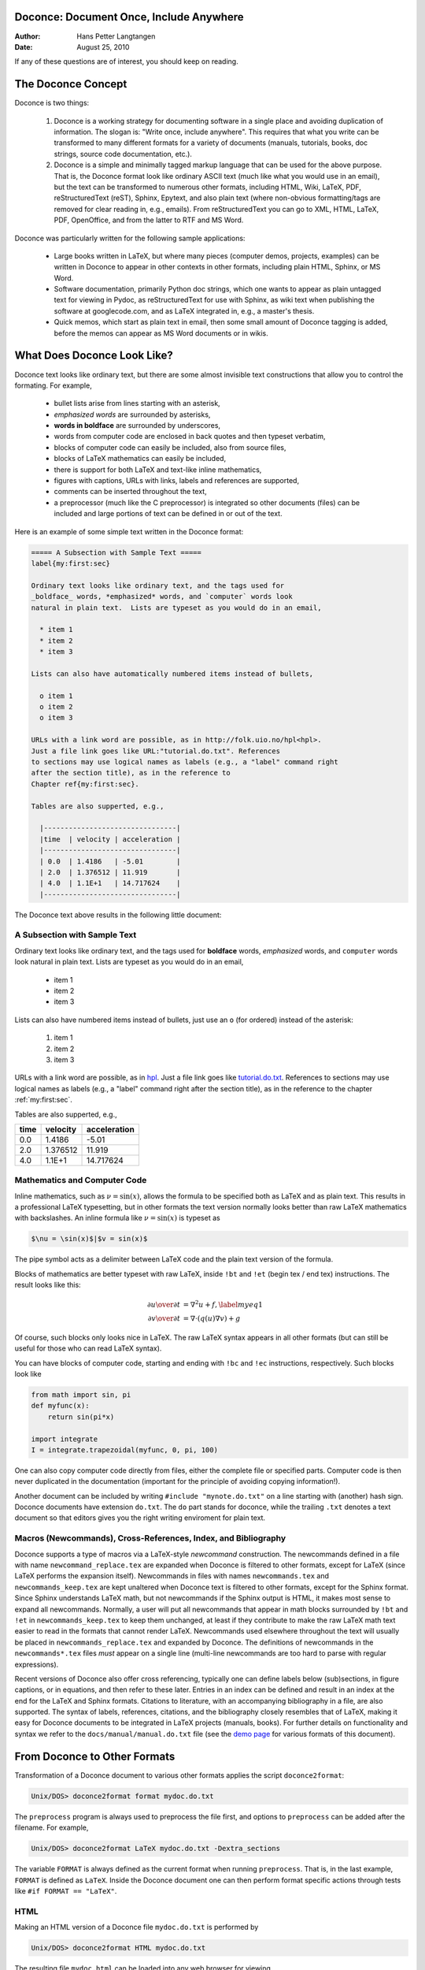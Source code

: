 Doconce: Document Once, Include Anywhere
========================================

:Author: Hans Petter Langtangen

:Date: August 25, 2010

.. lines beginning with # are comment lines

 * When writing a note, report, manual, etc., do you find it difficult
   to choose the typesetting format? That is, to choose between plain
   (email-like) text, Wiki, Word/OpenOffice, LaTeX, HTML,
   reStructuredText, Sphinx, XML, etc.  Would it be convenient to
   start with some very simple text-like format that easily converts
   to the formats listed above, and at some later stage eventually go
   with a particular format?

 * Do you find it problematic that you have the same information
   scattered around in different documents in different typesetting
   formats? Would it be a good idea to write things once, in one
   place, and include it anywhere?

If any of these questions are of interest, you should keep on reading.


The Doconce Concept
===================

Doconce is two things:

 1. Doconce is a working strategy for documenting software in a single
    place and avoiding duplication of information. The slogan is:
    "Write once, include anywhere". This requires that what you write
    can be transformed to many different formats for a variety of
    documents (manuals, tutorials, books, doc strings, source code
    documentation, etc.).

 2. Doconce is a simple and minimally tagged markup language that can
    be used for the above purpose. That is, the Doconce format look
    like ordinary ASCII text (much like what you would use in an
    email), but the text can be transformed to numerous other formats,
    including HTML, Wiki, LaTeX, PDF, reStructuredText (reST), Sphinx,
    Epytext, and also plain text (where non-obvious formatting/tags are
    removed for clear reading in, e.g., emails). From reStructuredText
    you can go to XML, HTML, LaTeX, PDF, OpenOffice, and from the
    latter to RTF and MS Word.

Doconce was particularly written for the following sample applications:

  * Large books written in LaTeX, but where many pieces (computer demos,
    projects, examples) can be written in Doconce to appear in other
    contexts in other formats, including plain HTML, Sphinx, or MS Word.

  * Software documentation, primarily Python doc strings, which one wants
    to appear as plain untagged text for viewing in Pydoc, as reStructuredText
    for use with Sphinx, as wiki text when publishing the software at
    googlecode.com, and as LaTeX integrated in, e.g., a master's thesis.

  * Quick memos, which start as plain text in email, then some small
    amount of Doconce tagging is added, before the memos can appear as
    MS Word documents or in wikis.

What Does Doconce Look Like?
============================

Doconce text looks like ordinary text, but there are some almost invisible
text constructions that allow you to control the formating. For example,

  * bullet lists arise from lines starting with an asterisk,

  * *emphasized words* are surrounded by asterisks, 

  * **words in boldface** are surrounded by underscores, 

  * words from computer code are enclosed in back quotes and 
    then typeset verbatim,

  * blocks of computer code can easily be included, also from source files,

  * blocks of LaTeX mathematics can easily be included,

  * there is support for both LaTeX and text-like inline mathematics,

  * figures with captions, URLs with links, labels and references
    are supported,

  * comments can be inserted throughout the text,

  * a preprocessor (much like the C preprocessor) is integrated so
    other documents (files) can be included and large portions of text
    can be defined in or out of the text.

Here is an example of some simple text written in the Doconce format:

.. code-block:: python

        ===== A Subsection with Sample Text =====
        label{my:first:sec}
        
        Ordinary text looks like ordinary text, and the tags used for
        _boldface_ words, *emphasized* words, and `computer` words look
        natural in plain text.  Lists are typeset as you would do in an email,
        
          * item 1
          * item 2
          * item 3
        
        Lists can also have automatically numbered items instead of bullets,
        
          o item 1
          o item 2
          o item 3
        
        URLs with a link word are possible, as in http://folk.uio.no/hpl<hpl>.
        Just a file link goes like URL:"tutorial.do.txt". References
        to sections may use logical names as labels (e.g., a "label" command right
        after the section title), as in the reference to 
        Chapter ref{my:first:sec}.
        
        Tables are also supperted, e.g.,
        
          |--------------------------------|
          |time  | velocity | acceleration |
          |--------------------------------|
          | 0.0  | 1.4186   | -5.01        |
          | 2.0  | 1.376512 | 11.919       |
          | 4.0  | 1.1E+1   | 14.717624    |
          |--------------------------------|


The Doconce text above results in the following little document:

.. _my:first:sec:

A Subsection with Sample Text
-----------------------------

Ordinary text looks like ordinary text, and the tags used for
**boldface** words, *emphasized* words, and ``computer`` words look
natural in plain text.  Lists are typeset as you would do in an email,

  * item 1

  * item 2

  * item 3

Lists can also have numbered items instead of bullets, just use an ``o``
(for ordered) instead of the asterisk:

 1. item 1

 2. item 2

 3. item 3

URLs with a link word are possible, as in `hpl <http://folk.uio.no/hpl>`_.
Just a file link goes like `<tutorial.do.txt>`_. References
to sections may use logical names as labels (e.g., a "label" command right
after the section title), as in the reference to 
the chapter :ref:`my:first:sec`.

Tables are also supperted, e.g.,

============  ============  ============  
    time        velocity    acceleration  
============  ============  ============  
0.0           1.4186        -5.01         
2.0           1.376512      11.919        
4.0           1.1E+1        14.717624     
============  ============  ============  


Mathematics and Computer Code
-----------------------------

Inline mathematics, such as :math:`\nu = \sin(x)`,
allows the formula to be specified both as LaTeX and as plain text.
This results in a professional LaTeX typesetting, but in other formats
the text version normally looks better than raw LaTeX mathematics with
backslashes. An inline formula like :math:`\nu = \sin(x)` is
typeset as

.. code-block:: python

        $\nu = \sin(x)$|$v = sin(x)$


The pipe symbol acts as a delimiter between LaTeX code and the plain text
version of the formula.

Blocks of mathematics are better typeset with raw LaTeX, inside
``!bt`` and ``!et`` (begin tex / end tex) instructions. 
The result looks like this:

.. math::

        
        {\partial u\over\partial t}  &=  \nabla^2 u + f,\label{myeq1}\\
        {\partial v\over\partial t}  &=  \nabla\cdot(q(u)\nabla v) + g
        

Of course, such blocks only looks nice in LaTeX. The raw
LaTeX syntax appears in all other formats (but can still be useful
for those who can read LaTeX syntax).

You can have blocks of computer code, starting and ending with
``!bc`` and ``!ec`` instructions, respectively. Such blocks look like

.. code-block:: python

        from math import sin, pi
        def myfunc(x):
            return sin(pi*x)
        
        import integrate
        I = integrate.trapezoidal(myfunc, 0, pi, 100)



One can also copy computer code directly from files, either the
complete file or specified parts.  Computer code is then never
duplicated in the documentation (important for the principle of
avoiding copying information!).

Another document can be included by writing ``#include "mynote.do.txt"``
on a line starting with (another) hash sign.  Doconce documents have
extension ``do.txt``. The ``do`` part stands for doconce, while the
trailing ``.txt`` denotes a text document so that editors gives you the
right writing enviroment for plain text.


Macros (Newcommands), Cross-References, Index, and Bibliography
---------------------------------------------------------------

Doconce supports a type of macros via a LaTeX-style *newcommand*
construction.  The newcommands defined in a file with name
``newcommand_replace.tex`` are expanded when Doconce is filtered to
other formats, except for LaTeX (since LaTeX performs the expansion
itself).  Newcommands in files with names ``newcommands.tex`` and
``newcommands_keep.tex`` are kept unaltered when Doconce text is
filtered to other formats, except for the Sphinx format. Since Sphinx
understands LaTeX math, but not newcommands if the Sphinx output is
HTML, it makes most sense to expand all newcommands.  Normally, a user
will put all newcommands that appear in math blocks surrounded by
``!bt`` and ``!et`` in ``newcommands_keep.tex`` to keep them unchanged, at
least if they contribute to make the raw LaTeX math text easier to
read in the formats that cannot render LaTeX.  Newcommands used
elsewhere throughout the text will usually be placed in
``newcommands_replace.tex`` and expanded by Doconce.  The definitions of
newcommands in the ``newcommands*.tex`` files *must* appear on a single
line (multi-line newcommands are too hard to parse with regular
expressions).

Recent versions of Doconce also offer cross referencing, typically one
can define labels below (sub)sections, in figure captions, or in
equations, and then refer to these later. Entries in an index can be
defined and result in an index at the end for the LaTeX and Sphinx
formats. Citations to literature, with an accompanying bibliography in
a file, are also supported. The syntax of labels, references,
citations, and the bibliography closely resembles that of LaTeX,
making it easy for Doconce documents to be integrated in LaTeX
projects (manuals, books). For further details on functionality and
syntax we refer to the ``docs/manual/manual.do.txt`` file (see the
`demo
page <https://doconce.googlecode.com/hg/trunk/docs/demos/manual/index.html>`_ for various formats of this document).


.. Example on including another Doconce file:


From Doconce to Other Formats
=============================

Transformation of a Doconce document to various other
formats applies the script ``doconce2format``:

.. code-block:: python

        Unix/DOS> doconce2format format mydoc.do.txt


The ``preprocess`` program is always used to preprocess the file first,
and options to ``preprocess`` can be added after the filename. For example,

.. code-block:: python

        Unix/DOS> doconce2format LaTeX mydoc.do.txt -Dextra_sections


The variable ``FORMAT`` is always defined as the current format when
running ``preprocess``. That is, in the last example, ``FORMAT`` is
defined as ``LaTeX``. Inside the Doconce document one can then perform
format specific actions through tests like ``#if FORMAT == "LaTeX"``.


HTML
----

Making an HTML version of a Doconce file ``mydoc.do.txt``
is performed by

.. code-block:: python

        Unix/DOS> doconce2format HTML mydoc.do.txt


The resulting file ``mydoc.html`` can be loaded into any web browser for viewing.

LaTeX
-----

Making a LaTeX file ``mydoc.tex`` from ``mydoc.do.txt`` is done in two steps:
.. Note: putting code blocks inside a list is not successful in many
.. formats - the text may be messed up. A better choice is a paragraph
.. environment, as used here.

*Step 1.* Filter the doconce text to a pre-LaTeX form ``mydoc.p.tex`` for
     ``ptex2tex``:

.. code-block:: python

        Unix/DOS> doconce2format LaTeX mydoc.do.txt


LaTeX-specific commands ("newcommands") in math formulas and similar
can be placed in a file ``newcommands.tex``. If this file is present,
it is included in the LaTeX document so that your commands are
defined.

*Step 2.* Run ``ptex2tex`` (if you have it) to make a standard LaTeX file,

.. code-block:: python

        Unix/DOS> ptex2tex mydoc


or just perform a plain copy,

.. code-block:: python

        Unix/DOS> cp mydoc.p.tex mydoc.tex


The ``ptex2tex`` tool makes it possible to easily switch between many
different fancy formattings of computer or verbatim code in LaTeX
documents.
Finally, compile ``mydoc.tex`` the usual way and create the PDF file:

.. code-block:: python

        Unix/DOS> latex mydoc
        Unix/DOS> latex mydoc
        Unix/DOS> makeindex mydoc   # if index
        Unix/DOS> bibitem mydoc     # if bibliography
        Unix/DOS> latex mydoc
        Unix/DOS> dvipdf mydoc




Plain ASCII Text
----------------

We can go from Doconce "back to" plain untagged text suitable for viewing
in terminal windows, inclusion in email text, or for insertion in
computer source code:

.. code-block:: python

        Unix/DOS> doconce2format plain mydoc.do.txt  # results in mydoc.txt



reStructuredText
----------------

Going from Doconce to reStructuredText gives a lot of possibilities to
go to other formats. First we filter the Doconce text to a
reStructuredText file ``mydoc.rst``:

.. code-block:: python

        Unix/DOS> doconce2format rst mydoc.do.txt


We may now produce various other formats:

.. code-block:: python

        Unix/DOS> rst2html.py  mydoc.rst > mydoc.html # HTML
        Unix/DOS> rst2latex.py mydoc.rst > mydoc.tex  # LaTeX
        Unix/DOS> rst2xml.py   mydoc.rst > mydoc.xml  # XML
        Unix/DOS> rst2odt.py   mydoc.rst > mydoc.odt  # OpenOffice


The OpenOffice file ``mydoc.odt`` can be loaded into OpenOffice and
saved in, among other things, the RTF format or the Microsoft Word format.
That is, one can easily go from Doconce to Microsoft Word.

Sphinx
------

Sphinx documents can be created from a Doconce source in a few steps.

*Step 1.* Translate Doconce into the Sphinx dialect of
the reStructuredText format:

.. code-block:: python

        Unix/DOS> doconce2format sphinx mydoc.do.txt



*Step 2.* Create a Sphinx root directory with a ``conf.py`` file, 
either manually or by using the interactive ``sphinx-quickstart``
program. Here is a scripted version of the steps with the latter:

.. code-block:: python

        mkdir sphinx-rootdir
        sphinx-quickstart <<EOF
        sphinx-rootdir
        n
        _
        Name of My Sphinx Document
        Author
        version
        version
        .rst
        index
        n
        y
        n
        n
        n
        n
        y
        n
        n
        y
        y
        y
        EOF



*Step 3.* Move the ``tutorial.rst`` file to the Sphinx root directory:

.. code-block:: python

        Unix/DOS> mv mydoc.rst sphinx-rootdir


If you have figures in your document, the relative paths to those will
be invalid when you work with ``mydoc.rst`` in the ``sphinx-rootdir``
directory. Either edit ``mydoc.rst`` so that figure file paths are correct,
or simply copy your figure directory to ``sphinx-rootdir`` (if all figures
are located in a subdirectory).

*Step 4.* Edit the generated ``index.rst`` file so that ``mydoc.rst``
is included, i.e., add ``mydoc`` to the ``toctree`` section so that it becomes

.. code-block:: python

        .. toctree::
           :maxdepth: 2
        
           mydoc


(The spaces before ``mydoc`` are important!)

*Step 5.* Generate, for instance, an HTML version of the Sphinx source:

.. code-block:: python

        make clean   # remove old versions
        make html


Many other formats are also possible.

*Step 6.* View the result:

.. code-block:: python

        Unix/DOS> firefox _build/html/index.html



Google Code Wiki
----------------

There are several different wiki dialects, but Doconce only support the
one used by `Google Code <http://code.google.com/p/support/wiki/WikiSyntax>`_.
The transformation to this format, called ``gwiki`` to explicitly mark
it as the Google Code dialect, is done by

.. code-block:: python

        Unix/DOS> doconce2format gwiki mydoc.do.txt


You can then open a new wiki page for your Google Code project, copy
the ``mydoc.gwiki`` output file from ``doconce2format`` and paste the
file contents into the wiki page. Press **Preview** or **Save Page** to
see the formatted result.



Demos
-----

The current text is generated from a Doconce format stored in the file

.. code-block:: python

        docs/tutorial/tutorial.do.txt


The file ``make.sh`` in the ``tutorial`` directory of the
Doconce source code contains a demo of how to produce a variety of
formats.  The source of this tutorial, ``tutorial.do.txt`` is the
starting point.  Running ``make.sh`` and studying the various generated
files and comparing them with the original ``tutorial.do.txt`` file,
gives a quick introduction to how Doconce is used in a real case.
`Here <https://doconce.googlecode.com/hg/trunk/docs/demos/tutorial/index.html>`_ 
is a sample of how this tutorial looks in different formats.

There is another demo in the ``docs/manual`` directory which
translates the more comprehensive documentation, ``manual.do.txt``, to
various formats. The ``make.sh`` script runs a set of translations.

Dependencies
------------

Doconce depends on the Python package
`preprocess <http://code.google.com/p/preprocess/>`_.  To make LaTeX
documents (without going through the reStructuredText format) you also
need `ptex2tex <http://code.google.com/p/ptex2tex>`_ and some style files
that ptex2tex potentially makes use of.  Going from reStructuredText
to formats such as XML, OpenOffice, HTML, and LaTeX requires
`docutils <http://docutils.sourceforge.net/>`_.  Making Sphinx documents
requires of course `sphinx <http://sphinx.pocoo.org>`_.


The Doconce Documentation Strategy for User Manuals
---------------------------------------------------

Doconce was particularly made for writing tutorials or user manuals
associated with computer codes. The text is written in Doconce format
in separate files. LaTeX, HTML, XML, and other versions of the text
is easily produced by the ``doconce2format`` script and standard tools.
A plain text version is often wanted for the computer source code,
this is easy to make, and then one can use
``#include`` statements in the computer source code to automatically
get the manual or tutorial text in comments or doc strings.
Below is a worked example.

Consider an example involving a Python module in a ``basename.p.py`` file.
The ``.p.py`` extension identifies this as a file that has to be
preprocessed) by the ``preprocess`` program. 
In a doc string in ``basename.p.py`` we do a preprocessor include
in a comment line, say

.. code-block:: python

        #    #include "docstrings/doc1.dst.txt



.. Note: we insert an error right above as the right quote is missing.
.. Then preprocess skips the statement, otherwise it gives an error
.. message about a missing file docstrings/doc1.dst.txt (which we don't
.. have, it's just a sample file name). Also note that comment lines
.. must not come before a code block for the rst/st/epytext formats to work.

The file ``docstrings/doc1.dst.txt`` is a file filtered to a specific format
(typically plain text, reStructedText, or Epytext) from an original
"singleton" documentation file named ``docstrings/doc1.do.txt``. The ``.dst.txt``
is the extension of a file filtered ready for being included in a doc
string (``d`` for doc, ``st`` for string).

For making an Epydoc manual, the ``docstrings/doc1.do.txt`` file is
filtered to ``docstrings/doc1.epytext`` and renamed to
``docstrings/doc1.dst.txt``.  Then we run the preprocessor on the
``basename.p.py`` file and create a real Python file
``basename.py``. Finally, we run Epydoc on this file. Alternatively, and
nowadays preferably, we use Sphinx for API documentation and then the
Doconce ``docstrings/doc1.do.txt`` file is filtered to
``docstrings/doc1.rst`` and renamed to ``docstrings/doc1.dst.txt``. A
Sphinx directory must have been made with the right ``index.rst`` and
``conf.py`` files. Going to this directory and typing ``make html`` makes
the HTML version of the Sphinx API documentation.

The next step is to produce the final pure Python source code. For
this purpose we filter ``docstrings/doc1.do.txt`` to plain text format
(``docstrings/doc1.txt``) and rename to ``docstrings/doc1.dst.txt``. The
preprocessor transforms the ``basename.p.py`` file to a standard Python
file ``basename.py``. The doc strings are now in plain text and well
suited for Pydoc or reading by humans. All these steps are automated
by the ``insertdocstr.py`` script.  Here are the corresponding Unix
commands:

.. code-block:: python

        # make Epydoc API manual of basename module:
        cd docstrings
        doconce2format epytext doc1.do.txt
        mv doc1.epytext doc1.dst.txt
        cd ..
        preprocess basename.p.py > basename.py
        epydoc basename
        
        # make Sphinx API manual of basename module:
        cd doc
        doconce2format sphinx doc1.do.txt
        mv doc1.rst doc1.dst.txt
        cd ..
        preprocess basename.p.py > basename.py
        cd docstrings/sphinx-rootdir  # sphinx directory for API source
        make clean
        make html
        cd ../..
        
        # make ordinary Python module files with doc strings:
        cd docstrings
        doconce2format plain doc1.do.txt
        mv doc1.txt doc1.dst.txt
        cd ..
        preprocess basename.p.py > basename.py
        
        # can automate inserting doc strings in all .p.py files:
        insertdocstr.py plain .
        # (runs through all .do.txt files and filters them to plain format and
        # renames to .dst.txt extension, then the script runs through all 
        # .p.py files and runs the preprocessor, which includes the .dst.txt
        # files)




Warning/Disclaimer
==================

Doconce can be viewed is a unified interface to a variety of
typesetting formats.  This interface is minimal in the sense that a
lot of typesetting features are not supported, for example, footnotes
and bibliography. For many documents the simple Doconce format is
sufficient, while in other cases you need more sophisticated
formats. Then you can just filter the Doconce text to a more
approprite format and continue working in this format only.  For
example, reStructuredText is a good alternative: it is more tagged
than Doconce and cannot be filtered to plain, untagged text, or wiki,
and the LaTeX output is not at all as clean, but it also has a lot
more typesetting and tagging features than Doconce.
